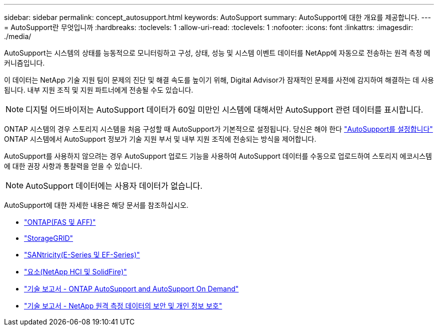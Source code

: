 ---
sidebar: sidebar 
permalink: concept_autosupport.html 
keywords: AutoSupport 
summary: AutoSupport에 대한 개요를 제공합니다. 
---
= AutoSupport란 무엇입니까
:hardbreaks:
:toclevels: 1
:allow-uri-read: 
:toclevels: 1
:nofooter: 
:icons: font
:linkattrs: 
:imagesdir: ./media/


[role="lead"]
AutoSupport는 시스템의 상태를 능동적으로 모니터링하고 구성, 상태, 성능 및 시스템 이벤트 데이터를 NetApp에 자동으로 전송하는 원격 측정 메커니즘입니다.

이 데이터는 NetApp 기술 지원 팀이 문제의 진단 및 해결 속도를 높이기 위해, Digital Advisor가 잠재적인 문제를 사전에 감지하여 해결하는 데 사용됩니다. 내부 지원 조직 및 지원 파트너에게 전송될 수도 있습니다.


NOTE: 디지털 어드바이저는 AutoSupport 데이터가 60일 미만인 시스템에 대해서만 AutoSupport 관련 데이터를 표시합니다.

ONTAP 시스템의 경우 스토리지 시스템을 처음 구성할 때 AutoSupport가 기본적으로 설정됩니다. 당신은 해야 한다 link:https://docs.netapp.com/ontap-9/topic/com.netapp.doc.dot-cm-sag/GUID-91C43742-E563-442E-8161-17D5C5DA8C19.html["AutoSupport를 설정합니다"^] ONTAP 시스템에서 AutoSupport 정보가 기술 지원 부서 및 내부 지원 조직에 전송되는 방식을 제어합니다.

AutoSupport를 사용하지 않으려는 경우 AutoSupport 업로드 기능을 사용하여 AutoSupport 데이터를 수동으로 업로드하여 스토리지 에코시스템에 대한 권장 사항과 통찰력을 얻을 수 있습니다.


NOTE: AutoSupport 데이터에는 사용자 데이터가 없습니다.

AutoSupport에 대한 자세한 내용은 해당 문서를 참조하십시오.

* link:https://docs.netapp.com/us-en/ontap/system-admin/manage-autosupport-concept.html["ONTAP(FAS 및 AFF)"^]
* link:https://docs.netapp.com/us-en/storagegrid-117/admin/what-is-autosupport.html["StorageGRID"^]
* link:https://docs.netapp.com/us-en/e-series-santricity/sm-support/autosupport-feature-overview.html["SANtricity(E-Series 및 EF-Series)"^]
* link:https://docs.netapp.com/us-en/solidfire-active-iq/concept-active-iq-learn-about-active-iq.html["요소(NetApp HCI 및 SolidFire)"^]
* link:https://www.netapp.com/pdf.html?item=/media/10438-tr-4444pdf.pdf["기술 보고서 - ONTAP AutoSupport and AutoSupport On Demand"^]
* link:https://www.netapp.com/pdf.html?item=/media/10439-tr4688pdf.pdf["기술 보고서 - NetApp 원격 측정 데이터의 보안 및 개인 정보 보호"^]

